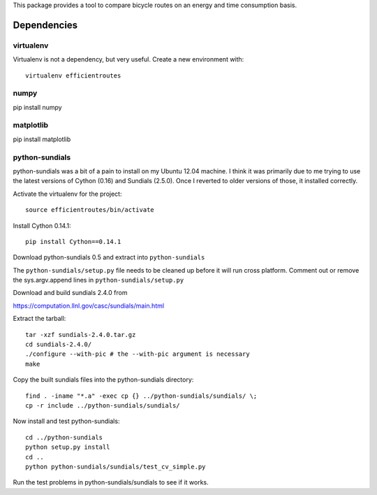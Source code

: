 This package provides a tool to compare bicycle routes on an energy and time
consumption basis.

Dependencies
============

virtualenv
----------

Virtualenv is not a dependency, but very useful. Create a new environment with::

   virtualenv efficientroutes

numpy
-----

pip install numpy

matplotlib
----------

pip install matplotlib

python-sundials
---------------

python-sundials was a bit of a pain to install on my Ubuntu 12.04 machine. I
think it was primarily due to me trying to use the latest versions of Cython
(0.16) and Sundials (2.5.0).  Once I reverted to older versions of those, it
installed correctly.

Activate the virtualenv for the project::

   source efficientroutes/bin/activate

Install Cython 0.14.1::

   pip install Cython==0.14.1

Download python-sundials 0.5 and extract into ``python-sundials``

The ``python-sundials/setup.py`` file needs to be cleaned up before it will run
cross platform. Comment out or remove the sys.argv.append lines in
``python-sundials/setup.py``

Download and build sundials 2.4.0 from

https://computation.llnl.gov/casc/sundials/main.html

Extract the tarball::

   tar -xzf sundials-2.4.0.tar.gz
   cd sundials-2.4.0/
   ./configure --with-pic # the --with-pic argument is necessary
   make

Copy the built sundials files into the python-sundials directory::

   find . -iname "*.a" -exec cp {} ../python-sundials/sundials/ \;
   cp -r include ../python-sundials/sundials/

Now install and test python-sundials::

   cd ../python-sundials
   python setup.py install
   cd ..
   python python-sundials/sundials/test_cv_simple.py

Run the test problems in python-sundials/sundials to see if it works.
